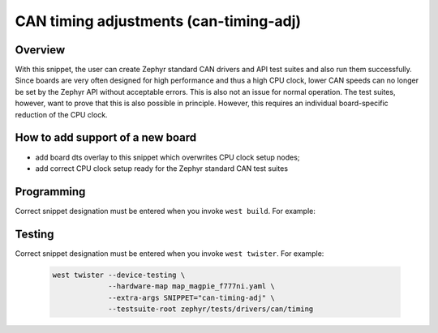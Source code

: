 .. _snippet-can-timing-adj:

CAN timing adjustments (can-timing-adj)
#######################################

Overview
********

With this snippet, the user can create Zephyr standard CAN drivers and API test
suites and also run them successfully. Since boards are very often designed for
high performance and thus a high CPU clock, lower CAN speeds can no longer be
set by the Zephyr API without acceptable errors. This is also not an issue for
normal operation. The test suites, however, want to prove that this is also
possible in principle. However, this requires an individual board-specific
reduction of the CPU clock.

How to add support of a new board
*********************************

* add board dts overlay to this snippet which overwrites CPU clock setup nodes;
* add correct CPU clock setup ready for the Zephyr standard CAN test suites

Programming
***********

Correct snippet designation must be entered when you invoke ``west build``.
For example:

   .. zephyr-app-commands::
      :app: zephyr/tests/drivers/can/timing
      :build-dir: magpie_f777ni
      :board: magpie_f777ni
      :snippets: "can-timing-adj"
      :west-args: -p always
      :goals: flash
      :compact:

Testing
*******

Correct snippet designation must be entered when you invoke ``west twister``.
For example:

   .. code-block:: console

      west twister --device-testing \
                   --hardware-map map_magpie_f777ni.yaml \
                   --extra-args SNIPPET="can-timing-adj" \
                   --testsuite-root zephyr/tests/drivers/can/timing
